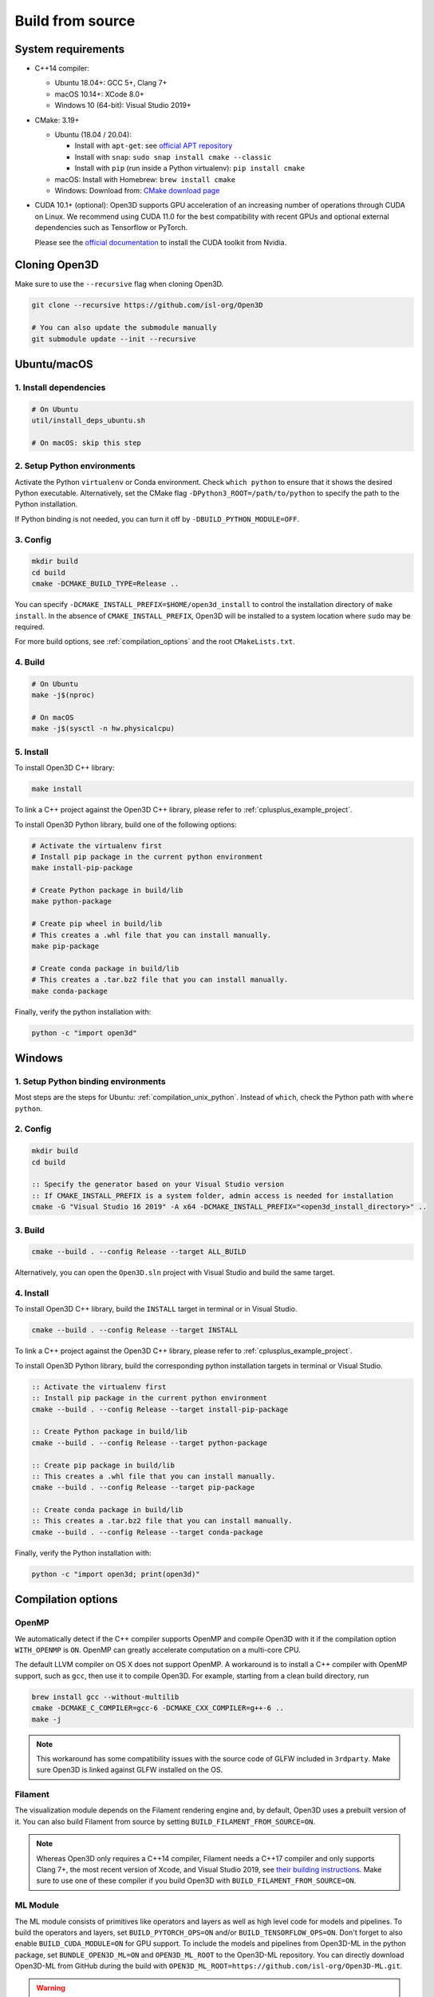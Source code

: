 .. _compilation:

Build from source
=====================

.. _compiler_version:

System requirements
-------------------

* C++14 compiler:

  * Ubuntu 18.04+: GCC 5+, Clang 7+
  * macOS 10.14+: XCode 8.0+
  * Windows 10 (64-bit): Visual Studio 2019+

* CMake: 3.19+

  * Ubuntu (18.04 / 20.04):

    * Install with ``apt-get``: see `official APT repository <https://apt.kitware.com/>`_
    * Install with ``snap``: ``sudo snap install cmake --classic``
    * Install with ``pip`` (run inside a Python virtualenv): ``pip install cmake``

  * macOS: Install with Homebrew: ``brew install cmake``
  * Windows: Download from: `CMake download page <https://cmake.org/download/>`_

* CUDA 10.1+ (optional): Open3D supports GPU acceleration of an increasing number
  of operations through CUDA on Linux. We recommend using CUDA 11.0 for the
  best compatibility with recent GPUs and optional external dependencies such
  as Tensorflow or PyTorch.

  Please see the `official documentation
  <https://docs.nvidia.com/cuda/cuda-installation-guide-linux/index.html>`_ to
  install the CUDA toolkit from Nvidia.


Cloning Open3D
--------------

Make sure to use the ``--recursive`` flag when cloning Open3D.

.. code-block:: bash

    git clone --recursive https://github.com/isl-org/Open3D

    # You can also update the submodule manually
    git submodule update --init --recursive

.. _compilation_unix:

Ubuntu/macOS
------------

.. _compilation_unix_dependencies:

1. Install dependencies
```````````````````````

.. code-block:: bash

    # On Ubuntu
    util/install_deps_ubuntu.sh

    # On macOS: skip this step

.. _compilation_unix_python:

2. Setup Python environments
````````````````````````````

Activate the Python ``virtualenv`` or Conda environment. Check
``which python`` to ensure that it shows the desired Python executable.
Alternatively, set the CMake flag ``-DPython3_ROOT=/path/to/python``
to specify the path to the Python installation.

If Python binding is not needed, you can turn it off by ``-DBUILD_PYTHON_MODULE=OFF``.

.. _compilation_unix_config:

3. Config
`````````
.. code-block:: bash

    mkdir build
    cd build
    cmake -DCMAKE_BUILD_TYPE=Release ..

You can specify ``-DCMAKE_INSTALL_PREFIX=$HOME/open3d_install`` to control the
installation directory of ``make install``. In the absence of
``CMAKE_INSTALL_PREFIX``, Open3D will be installed to a system location where
``sudo`` may be required.

For more build options, see :ref:`compilation_options` and the root
``CMakeLists.txt``.

.. _compilation_unix_build:

4. Build
````````

.. code-block:: bash

    # On Ubuntu
    make -j$(nproc)

    # On macOS
    make -j$(sysctl -n hw.physicalcpu)

.. _compilation_unix_install:

5. Install
``````````

To install Open3D C++ library:

.. code-block:: bash

    make install

To link a C++ project against the Open3D C++ library, please refer to
:ref:`cplusplus_example_project`.


To install Open3D Python library, build one of the following options:

.. code-block:: bash

    # Activate the virtualenv first
    # Install pip package in the current python environment
    make install-pip-package

    # Create Python package in build/lib
    make python-package

    # Create pip wheel in build/lib
    # This creates a .whl file that you can install manually.
    make pip-package

    # Create conda package in build/lib
    # This creates a .tar.bz2 file that you can install manually.
    make conda-package

Finally, verify the python installation with:

.. code-block:: bash

    python -c "import open3d"


.. _compilation_windows:

Windows
-------

1. Setup Python binding environments
````````````````````````````````````

Most steps are the steps for Ubuntu: :ref:`compilation_unix_python`.
Instead of ``which``, check the Python path with ``where python``.

2. Config
`````````

.. code-block:: bat

    mkdir build
    cd build

    :: Specify the generator based on your Visual Studio version
    :: If CMAKE_INSTALL_PREFIX is a system folder, admin access is needed for installation
    cmake -G "Visual Studio 16 2019" -A x64 -DCMAKE_INSTALL_PREFIX="<open3d_install_directory>" ..

3. Build
````````

.. code-block:: bat

    cmake --build . --config Release --target ALL_BUILD

Alternatively, you can open the ``Open3D.sln`` project with Visual Studio and
build the same target.

4. Install
``````````

To install Open3D C++ library, build the ``INSTALL`` target in terminal or
in Visual Studio.

.. code-block:: bat

    cmake --build . --config Release --target INSTALL

To link a C++ project against the Open3D C++ library, please refer to
:ref:`cplusplus_example_project`.

To install Open3D Python library, build the corresponding python installation
targets in terminal or Visual Studio.

.. code-block:: bat

    :: Activate the virtualenv first
    :: Install pip package in the current python environment
    cmake --build . --config Release --target install-pip-package

    :: Create Python package in build/lib
    cmake --build . --config Release --target python-package

    :: Create pip package in build/lib
    :: This creates a .whl file that you can install manually.
    cmake --build . --config Release --target pip-package

    :: Create conda package in build/lib
    :: This creates a .tar.bz2 file that you can install manually.
    cmake --build . --config Release --target conda-package

Finally, verify the Python installation with:

.. code-block:: bash

    python -c "import open3d; print(open3d)"

.. _compilation_options:

Compilation options
-------------------

OpenMP
``````

We automatically detect if the C++ compiler supports OpenMP and compile Open3D
with it if the compilation option ``WITH_OPENMP`` is ``ON``.
OpenMP can greatly accelerate computation on a multi-core CPU.

The default LLVM compiler on OS X does not support OpenMP.
A workaround is to install a C++ compiler with OpenMP support, such as ``gcc``,
then use it to compile Open3D. For example, starting from a clean build
directory, run

.. code-block:: bash

    brew install gcc --without-multilib
    cmake -DCMAKE_C_COMPILER=gcc-6 -DCMAKE_CXX_COMPILER=g++-6 ..
    make -j

.. note:: This workaround has some compatibility issues with the source code of
    GLFW included in ``3rdparty``.
    Make sure Open3D is linked against GLFW installed on the OS.

Filament
````````

The visualization module depends on the Filament rendering engine and, by default,
Open3D uses a prebuilt version of it. You can also build Filament from source
by setting ``BUILD_FILAMENT_FROM_SOURCE=ON``.

.. note::
    Whereas Open3D only requires a C++14 compiler, Filament needs a C++17 compiler
    and only supports Clang 7+, the most recent version of Xcode, and Visual Studio 2019,
    see `their building instructions <https://github.com/google/filament/blob/main/BUILDING.md>`_.
    Make sure to use one of these compiler if you build Open3D with ``BUILD_FILAMENT_FROM_SOURCE=ON``.

ML Module
`````````

The ML module consists of primitives like operators and layers as well as high
level code for models and pipelines. To build the operators and layers, set
``BUILD_PYTORCH_OPS=ON`` and/or ``BUILD_TENSORFLOW_OPS=ON``.  Don't forget to also
enable ``BUILD_CUDA_MODULE=ON`` for GPU support. To include the models and
pipelines from Open3D-ML in the python package, set ``BUNDLE_OPEN3D_ML=ON`` and
``OPEN3D_ML_ROOT`` to the Open3D-ML repository. You can directly download
Open3D-ML from GitHub during the build with
``OPEN3D_ML_ROOT=https://github.com/isl-org/Open3D-ML.git``.

.. warning:: Compiling PyTorch ops with CUDA 11 may have stability issues. See
    `Open3D issue #3324 <https://github.com/isl-org/Open3D/issues/3324>`_ and
    `PyTorch issue #52663 <https://github.com/pytorch/pytorch/issues/52663>`_ for
    more information on this problem.

    We recommend to compile Pytorch from source
    with compile flags ``-Xcompiler -fno-gnu-unique`` or use the `PyTorch
    wheels from Open3D.
    <https://github.com/isl-org/open3d_downloads/releases/tag/torch1.8.1>`_
    To reproduce the Open3D PyTorch wheels see the builder repository `here.
    <https://github.com/isl-org/pytorch_builder>`_


The following example shows the command for building the ops with GPU support
for all supported ML frameworks and bundling the high level Open3D-ML code.

.. code-block:: bash

    # In the build directory
    cmake -DBUILD_CUDA_MODULE=ON \
          -DBUILD_PYTORCH_OPS=ON \
          -DBUILD_TENSORFLOW_OPS=ON \
          -DBUNDLE_OPEN3D_ML=ON \
          -DOPEN3D_ML_ROOT=https://github.com/isl-org/Open3D-ML.git \
          ..
    # Install the python wheel with pip
    make -j install-pip-package

.. note::
    Importing Python libraries compiled with different CXX ABI may cause segfaults
    in regex. https://stackoverflow.com/q/51382355/1255535. By default, PyTorch
    and TensorFlow Python releases use the older CXX ABI; while when they are
    compiled from source, newer ABI is enabled by default.

    When releasing Open3D as a Python package, we set
    ``-DGLIBCXX_USE_CXX11_ABI=OFF`` and compile all dependencies from source,
    in order to ensure compatibility with PyTorch and TensorFlow Python releases.

    If you build PyTorch or TensorFlow from source or if you run into ABI
    compatibility issues with them, please:

    1. Check PyTorch and TensorFlow ABI with

       .. code-block:: bash

           python -c "import torch; print(torch._C._GLIBCXX_USE_CXX11_ABI)"
           python -c "import tensorflow; print(tensorflow.__cxx11_abi_flag__)"

    2. Configure Open3D to compile all dependencies from source
       with the corresponding ABI version obtained from step 1.

    After installation of the Python package, you can check Open3D ABI version
    with:

    .. code-block:: bash

        python -c "import open3d; print(open3d.pybind._GLIBCXX_USE_CXX11_ABI)"

    To build Open3D with CUDA support, configure with:

    .. code-block:: bash

        cmake -DBUILD_CUDA_MODULE=ON -DCMAKE_INSTALL_PREFIX=<open3d_install_directory> ..

    Please note that CUDA support is work in progress and experimental. For building
    Open3D with CUDA support, ensure that CUDA is properly installed by running following commands:

    .. code-block:: bash

        nvidia-smi      # Prints CUDA-enabled GPU information
        nvcc -V         # Prints compiler version

    If you see an output similar to ``command not found``, you can install CUDA toolkit
    by following the `official
    documentation. <https://docs.nvidia.com/cuda/cuda-installation-guide-linux/index.html>`_

WebRTC remote visualization
```````````````````````````

We provide pre-built binaries of the `WebRTC library <https://webrtc.org/>`_ to
build Open3D with remote visualization. Currently, Linux, macOS and Windows are
supported for ``x86_64`` architecture. If you wish to use a different version of
WebRTC or build for a different configuration or platform, please see the
`official WebRTC documentation
<https://webrtc.googlesource.com/src/+/refs/heads/master/docs/native-code/development/index.md>`_
and the Open3D build scripts.

Linux and macOS
"""""""""""""""
Please see the build script ``3rdparty/webrtc/webrtc_build.sh``. For Linux, you
can also use the provided ``3rdparty/webrtc/Dockerfile.webrtc`` for building.

Windows
"""""""
We provide Windows MSVC static libraries built in Release and Debug mode built with
the static Windows runtime. This corresponds to building with the ``/MT`` and
``/MTd`` options respectively. For the build procedure, please see
``.github/workflows/webrtc.yml``. Other configrations are not supported.

Unit test
---------

To build and run C++ unit tests:

.. code-block:: bash

    cmake -DBUILD_UNIT_TESTS=ON ..
    make -j$(nproc)
    ./bin/tests


To run Python unit tests:

.. code-block:: bash

    # Activate virtualenv first
    pip install pytest
    make install-pip-package -j$(nproc)
    pytest ../python/test
